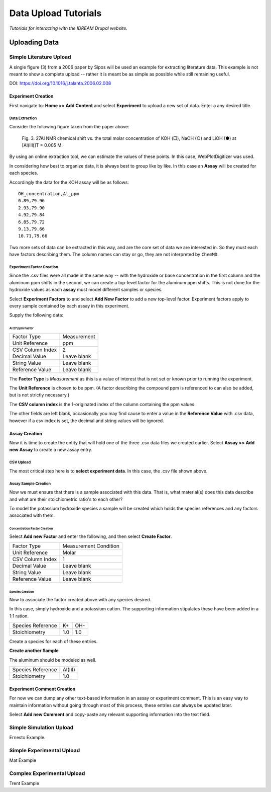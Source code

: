 #####################
Data Upload Tutorials
#####################

*Tutorials for interacting with the IDREAM Drupal website.*

**************
Uploading Data
**************

Simple Literature Upload
========================

A single figure (3) from a 2006 paper by Sipos will be used an example for
extracting literature data. This example is not meant to show a
complete upload -- rather it is meant be as simple as possible while
still remaining useful.

DOI: https://doi.org/10.1016/j.talanta.2006.02.008

Experiment Creation
-------------------

First navigate to: **Home >> Add Content** and select **Experiment** to
upload a new set of data. Enter a any desired title.

.. image:: _static/simple_lit_01.png

Data Extraction
^^^^^^^^^^^^^^^

Consider the following figure taken from the paper above:

.. figure:: _static/sipos_figure_3.jpg

    Fig. 3. 27Al NMR chemical shift vs. the total molar concentration of
    KOH (□), NaOH (○) and LiOH (●) at [Al(III)]T = 0.005 M.

By using an online extraction tool, we can estimate the values of these points.
In this case, WebPlotDigitizer was used.

In considering how best to organize data, it is always best to group like
by like. In this case an **Assay** will be created for each species.

Accordingly the data for the KOH assay will be as follows::

    OH_concentration,Al_ppm
    0.89,79.96
    2.93,79.90
    4.92,79.84
    6.85,79.72
    9.13,79.66
    10.71,79.66

Two more sets of data can be extracted in this way, and are the core
set of data we are interested in. So they must each have factors
describing them. The column names can stay or go, they are
not interpreted by ``ChemMD``.

Experiment Factor Creation
^^^^^^^^^^^^^^^^^^^^^^^^^^

Since the .csv files were all made in the same way -- with the
hydroxide or base concentration in the first column and the aluminum
ppm shifts in the second, we can create a top-level factor for the
aluminum ppm shifts. This is not done for the hydroxide values as
each **assay** must model different samples or species.

Select **Experiment Factors** to and select **Add New Factor**
to add a new top-level factor. Experiment factors apply to
every sample contained by each assay in this experiment.

.. image:: _static/simple_lit_02.png

Supply the following data:

Al 27 ppm Factor
""""""""""""""""

+------------------+-------------------------+
| Factor Type      |  Measurement            |
+------------------+-------------------------+
| Unit Reference   |  ppm                    |
+------------------+-------------------------+
| CSV Column Index |  2                      |
+------------------+-------------------------+
| Decimal Value    |  Leave blank            |
+------------------+-------------------------+
| String Value     |  Leave blank            |
+------------------+-------------------------+
| Reference Value  |  Leave blank            |
+------------------+-------------------------+

The **Factor Type** is *Measurement* as this is a value of interest
that is not set or known prior to running the experiment.

The **Unit Reference** is chosen to be ppm. (A factor describing the
compound ppm is referenced to can also be added, but is not strictly
necessary.)

The **CSV column index** is the 1-originated index of the column
containing the ppm values.

The other fields are left blank, occasionally you may find cause to
enter a value in the **Reference Value** with .csv data, however
if a csv index is set, the decimal and string values will be ignored.

Assay Creation
--------------

Now it is time to create the entity that will hold one of the three
.csv data files we created earlier. Select **Assay >> Add new Assay**
to create a new assay entry.

.. figure:: _static/simple_list_03.png
    Adding a new **Assay**.

CSV Upload
^^^^^^^^^^

The most critical step here is to **select experiment data**. In this
case, the .csv file shown above.

Assay Sample Creation
^^^^^^^^^^^^^^^^^^^^^

Now we must ensure that there is a sample associated with this data.
That is, what material(s) does this data describe and what are their
stoichiometric ratio's to each other?

To model the potassium hydroxide species a sample will be created which
holds the species references and any factors associated with them.

Concentration Factor Creation
"""""""""""""""""""""""""""""

Select **Add new Factor** and enter the following, and then select
**Create Factor**.

+------------------+-------------------------+
| Factor Type      |  Measurement Condition  |
+------------------+-------------------------+
| Unit Reference   |  Molar                  |
+------------------+-------------------------+
| CSV Column Index |  1                      |
+------------------+-------------------------+
| Decimal Value    |  Leave blank            |
+------------------+-------------------------+
| String Value     |  Leave blank            |
+------------------+-------------------------+
| Reference Value  |  Leave blank            |
+------------------+-------------------------+

Species Creation
""""""""""""""""

Now to associate the factor created above with any species desired.

In this case, simply hydroxide and a potassium cation. The supporting
information stipulates these have been added in a 1:1 ration.

+-------------------+---------+-------+
| Species Reference | K+      | OH-   |
+-------------------+---------+-------+
| Stoichiometry     | 1.0     | 1.0   |
+-------------------+---------+-------+

Create a species for each of these entries.

**Create another Sample**

The aluminum should be modeled as well.

+-------------------+---------+
| Species Reference | Al(III) |
+-------------------+---------+
| Stoichiometry     | 1.0     |
+-------------------+---------+


Experiment Comment Creation
---------------------------

For now we can dump any other text-based information in an
assay or experiment comment. This is an easy way to maintain
information without going through most of this process,
these entries can always be updated later.

Select **Add new Comment** and copy-paste any relevant
supporting information into the text field.

Simple Simulation Upload
========================

Ernesto Example.

Simple Experimental Upload
==========================

Mat Example

Complex Experimental Upload
===========================

Trent Example
